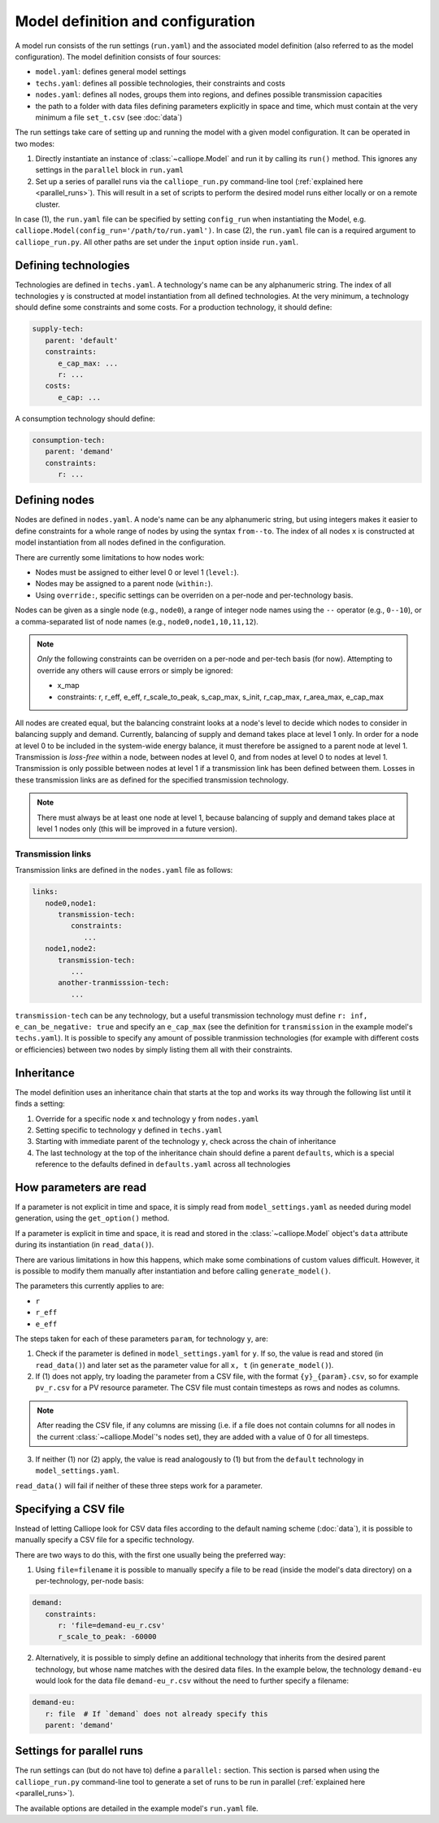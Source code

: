 
==================================
Model definition and configuration
==================================

A model run consists of the run settings (``run.yaml``) and the associated model definition (also referred to as the model configuration). The model definition consists of four sources:

* ``model.yaml``: defines general model settings
* ``techs.yaml``: defines all possible technologies, their constraints and costs
* ``nodes.yaml``: defines all nodes, groups them into regions, and defines possible transmission capacities
* the path to a folder with data files defining parameters explicitly in space and time, which must contain at the very minimum a file ``set_t.csv`` (see :doc:`data`)

The run settings take care of setting up and running the model with a given model configuration. It can be operated in two modes:

1. Directly instantiate an instance of :class:`~calliope.Model` and run it by calling its ``run()`` method. This ignores any settings in the ``parallel`` block in ``run.yaml``
2. Set up a series of parallel runs via the ``calliope_run.py`` command-line tool (:ref:`explained here <parallel_runs>`). This will result in a set of scripts to perform the desired model runs either locally or on a remote cluster.

In case (1), the ``run.yaml`` file can be specified by setting ``config_run`` when instantiating the Model, e.g. ``calliope.Model(config_run='/path/to/run.yaml')``. In case (2), the ``run.yaml`` file can is a required argument to ``calliope_run.py``. All other paths are set under the ``input`` option inside ``run.yaml``.

---------------------
Defining technologies
---------------------

Technologies are defined in ``techs.yaml``. A technology's name can be any alphanumeric string. The index of all technologies ``y`` is constructed at model instantiation from all defined technologies. At the very minimum, a technology should define some constraints and some costs. For a production technology, it should define:

.. code-block:: yaml

   supply-tech:
      parent: 'default'
      constraints:
         e_cap_max: ...
         r: ...
      costs:
         e_cap: ...

A consumption technology should define:

.. code-block:: yaml

   consumption-tech:
      parent: 'demand'
      constraints:
         r: ...

--------------
Defining nodes
--------------

Nodes are defined in ``nodes.yaml``. A node's name can be any alphanumeric string, but using integers makes it easier to define constraints for a whole range of nodes by using the syntax ``from--to``. The index of all nodes ``x`` is constructed at model instantiation from all nodes defined in the configuration.

There are currently some limitations to how nodes work:

* Nodes must be assigned to either level 0 or level 1 (``level:``).
* Nodes may be assigned to a parent node (``within:``).
* Using ``override:``, specific settings can be overriden on a per-node and per-technology basis.

Nodes can be given as a single node (e.g., ``node0``), a range of integer node names using the ``--`` operator (e.g., ``0--10``), or a comma-separated list of node names (e.g., ``node0,node1,10,11,12``).

.. admonition:: Note

   *Only* the following constraints can be overriden on a per-node and per-tech basis (for now). Attempting to override any others will cause errors or simply be ignored:

   * x_map
   * constraints: r, r_eff, e_eff, r_scale_to_peak, s_cap_max, s_init, r_cap_max, r_area_max, e_cap_max

All nodes are created equal, but the balancing constraint looks at a node's level to decide which nodes to consider in balancing supply and demand. Currently, balancing of supply and demand takes place at level 1 only. In order for a node at level 0 to be included in the system-wide energy balance, it must therefore be assigned to a parent node at level 1. Transmission is *loss-free* within a node, between nodes at level 0, and from nodes at level 0 to nodes at level 1. Transmission is only possible between nodes at level 1 if a transmission link has been defined between them. Losses in these transmission links are as defined for the specified transmission technology.

.. admonition:: Note

   There must always be at least one node at level 1, because balancing of supply and demand takes place at level 1 nodes only (this will be improved in a future version).

Transmission links
==================

Transmission links are defined in the ``nodes.yaml`` file as follows:

.. code-block:: yaml

   links:
      node0,node1:
         transmission-tech:
            constraints:
               ...
      node1,node2:
         transmission-tech:
            ...
         another-tranmisssion-tech:
            ...

``transmission-tech`` can be any technology, but a useful transmission technology must define ``r: inf, e_can_be_negative: true`` and specify an ``e_cap_max`` (see the definition for ``transmission`` in the example model's ``techs.yaml``). It is possible to specify any amount of possible tranmission technologies (for example with different costs or efficiencies) between two nodes by simply listing them all with their constraints.

-----------
Inheritance
-----------

The model definition uses an inheritance chain that starts at the top and works its way through the following list until it finds a setting:

1. Override for a specific node ``x`` and technology ``y`` from ``nodes.yaml``
2. Setting specific to technology ``y`` defined in ``techs.yaml``
3. Starting with immediate parent of the technology ``y``, check across the chain of inheritance
4. The last technology at the top of the inheritance chain should define a parent ``defaults``, which is a special reference to the defaults defined in ``defaults.yaml`` across all technologies

-----------------------
How parameters are read
-----------------------

If a parameter is not explicit in time and space, it is simply read from ``model_settings.yaml`` as needed during model generation, using the ``get_option()`` method.

If a parameter is explicit in time and space, it is read and stored in the :class:`~calliope.Model` object's ``data`` attribute during its instantiation (in ``read_data()``).

There are various limitations in how this happens, which make some combinations of custom values difficult. However, it is possible to modify them manually after instantiation and before calling ``generate_model()``.

The parameters this currently applies to are:

* ``r``
* ``r_eff``
* ``e_eff``

The steps taken for each of these parameters ``param``, for technology ``y``, are:

1. Check if the parameter is defined in ``model_settings.yaml`` for ``y``. If so, the value is read and stored (in ``read_data()``) and later set as the parameter value for all ``x, t`` (in ``generate_model()``).

2. If (1) does not apply, try loading the parameter from a CSV file, with the format ``{y}_{param}.csv``, so for example ``pv_r.csv`` for a PV resource parameter. The CSV file must contain timesteps as rows and nodes as columns.

.. admonition:: Note

   After reading the CSV file, if any columns are missing (i.e. if a file does not contain columns for all nodes in the current :class:`~calliope.Model`'s nodes set), they are added with a value of 0 for all timesteps.


3. If neither (1) nor (2) apply, the value is read analogously to (1) but from the ``default`` technology in ``model_settings.yaml``.

``read_data()`` will fail if neither of these three steps work for a parameter.

---------------------
Specifying a CSV file
---------------------

Instead of letting Calliope look for CSV data files according to the default naming scheme (:doc:`data`), it is possible to manually specify a CSV file for a specific technology.

There are two ways to do this, with the first one usually being the preferred way:

1. Using ``file=filename`` it is possible to manually specify a file to be read (inside the model's data directory) on a per-technology, per-node basis:

.. code-block:: yaml

   demand:
      constraints:
         r: 'file=demand-eu_r.csv'
         r_scale_to_peak: -60000

2. Alternatively, it is possible to simply define an additional technology that inherits from the desired parent technology, but whose name matches with the desired data files. In the example below, the technology ``demand-eu`` would look for the data file ``demand-eu_r.csv`` without the need to further specify a filename:

.. code-block:: yaml

   demand-eu:
      r: file  # If `demand` does not already specify this
      parent: 'demand'

--------------------------
Settings for parallel runs
--------------------------

The run settings can (but do not have to) define a ``parallel:`` section. This section is parsed when using the ``calliope_run.py`` command-line tool to generate a set of runs to be run in parallel (:ref:`explained here <parallel_runs>`).

The available options are detailed in the example model's ``run.yaml`` file.

